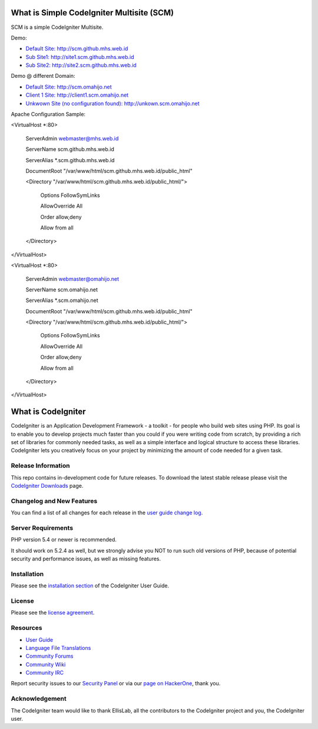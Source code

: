 ###################
What is Simple CodeIgniter Multisite (SCM)
###################

SCM is a simple CodeIgniter Multisite.

Demo:

- `Default Site: http://scm.github.mhs.web.id <http://scm.github.mhs.web.id/>`_
- `Sub Site1: http://site1.scm.github.mhs.web.id <http://site1.scm.github.mhs.web.id/>`_
- `Sub Site2: http://site2.scm.github.mhs.web.id <http://site2.scm.github.mhs.web.id/>`_

Demo @ different Domain:

- `Default Site: http://scm.omahijo.net <http://scm.omahijo.net/>`_
- `Client 1 Site: http://client1.scm.omahijo.net <http://client1.scm.omahijo.net/>`_
- `Unkwown Site (no configuration found): http://unkown.scm.omahijo.net <http://unkown.scm.omahijo.net/>`_


Apache Configuration Sample:

<VirtualHost *:80>

    ServerAdmin webmaster@mhs.web.id

    ServerName scm.github.mhs.web.id

    ServerAlias *.scm.github.mhs.web.id

    DocumentRoot "/var/www/html/scm.github.mhs.web.id/public_html"

    <Directory "/var/www/html/scm.github.mhs.web.id/public_html/">

        Options FollowSymLinks

        AllowOverride All

        Order allow,deny

        Allow from all

    </Directory>

</VirtualHost>


<VirtualHost *:80>

    ServerAdmin webmaster@omahijo.net

    ServerName scm.omahijo.net

    ServerAlias *.scm.omahijo.net

    DocumentRoot "/var/www/html/scm.github.mhs.web.id/public_html"

    <Directory "/var/www/html/scm.github.mhs.web.id/public_html/">

        Options FollowSymLinks

        AllowOverride All

        Order allow,deny

        Allow from all

    </Directory>

</VirtualHost>


###################
What is CodeIgniter
###################

CodeIgniter is an Application Development Framework - a toolkit - for people
who build web sites using PHP. Its goal is to enable you to develop projects
much faster than you could if you were writing code from scratch, by providing
a rich set of libraries for commonly needed tasks, as well as a simple
interface and logical structure to access these libraries. CodeIgniter lets
you creatively focus on your project by minimizing the amount of code needed
for a given task.

*******************
Release Information
*******************

This repo contains in-development code for future releases. To download the
latest stable release please visit the `CodeIgniter Downloads
<http://www.codeigniter.com/download>`_ page.

**************************
Changelog and New Features
**************************

You can find a list of all changes for each release in the `user
guide change log <https://github.com/bcit-ci/CodeIgniter/blob/develop/user_guide_src/source/changelog.rst>`_.

*******************
Server Requirements
*******************

PHP version 5.4 or newer is recommended.

It should work on 5.2.4 as well, but we strongly advise you NOT to run
such old versions of PHP, because of potential security and performance
issues, as well as missing features.

************
Installation
************

Please see the `installation section <http://www.codeigniter.com/user_guide/installation/index.html>`_
of the CodeIgniter User Guide.

*******
License
*******

Please see the `license
agreement <https://github.com/bcit-ci/CodeIgniter/blob/develop/user_guide_src/source/license.rst>`_.

*********
Resources
*********

-  `User Guide <http://www.codeigniter.com/docs>`_
-  `Language File Translations <https://github.com/bcit-ci/codeigniter3-translations>`_
-  `Community Forums <http://forum.codeigniter.com/>`_
-  `Community Wiki <https://github.com/bcit-ci/CodeIgniter/wiki>`_
-  `Community IRC <http://www.codeigniter.com/irc>`_

Report security issues to our `Security Panel <mailto:security@codeigniter.com>`_
or via our `page on HackerOne <https://hackerone.com/codeigniter>`_, thank you.

***************
Acknowledgement
***************

The CodeIgniter team would like to thank EllisLab, all the
contributors to the CodeIgniter project and you, the CodeIgniter user.